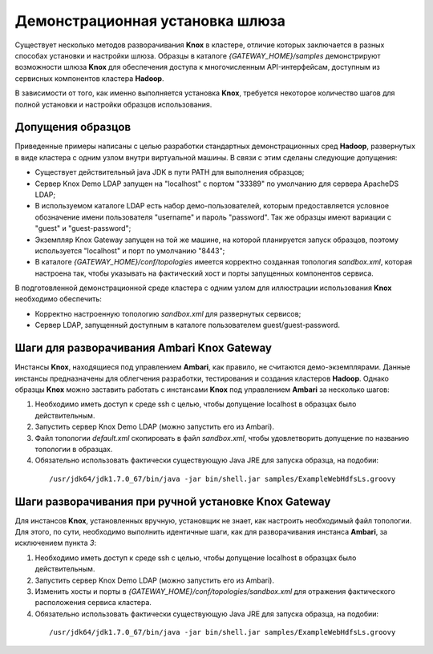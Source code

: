 Демонстрационная установка шлюза
=================================

Существует несколько методов разворачивания **Knox** в кластере, отличие которых заключается в разных способах установки и настройки шлюза. Образцы в каталоге *{GATEWAY_HOME}/samples* демонстрируют возможности шлюза **Knox** для обеспечения доступа к многочисленным API-интерфейсам, доступным из сервисных компонентов кластера **Hadoop**.

В зависимости от того, как именно выполняется установка **Knox**, требуется некоторое количество шагов для полной установки и настройки образцов использования. 


Допущения образцов
-------------------

Приведенные примеры написаны с целью разработки стандартных демонстрационных сред **Hadoop**, развернутых в виде кластера с одним узлом внутри виртуальной машины. В связи с этим сделаны следующие допущения:

+ Существует действительный java JDK в пути PATH для выполнения образцов;
+ Сервер Knox Demo LDAP запущен на "localhost" с портом "33389" по умолчанию для сервера ApacheDS LDAP;
+ В используемом каталоге LDAP есть набор демо-пользователей, которым предоставляется условное обозначение имени пользователя "username" и пароль "password". Так же образцы имеют вариации с "guest" и "guest-password";
+ Экземпляр Knox Gateway запущен на той же машине, на которой планируется запуск образцов, поэтому используется "localhost" и порт по умолчанию "8443";
+ В каталоге *{GATEWAY_HOME}/conf/topologies* имеется корректно созданная топология *sandbox.xml*, которая настроена так, чтобы указывать на фактический хост и порты запущенных компонентов сервиса.

В подготовленной демонстрационной среде кластера с одним узлом для иллюстрации использования **Knox** необходимо обеспечить:

+ Корректно настроенную топологию *sandbox.xml* для развернутых сервисов;
+ Сервер LDAP, запущенный доступным в каталоге пользователем guest/guest-password.


Шаги для разворачивания Ambari Knox Gateway
--------------------------------------------

Инстансы **Knox**, находящиеся под управлением **Ambari**, как правило, не считаются демо-экземплярами. Данные инстансы предназначены для облегчения разработки, тестирования и создания кластеров **Hadoop**. Однако образцы **Knox** можно заставить работать с инстансами **Knox** под управлением **Ambari** за несколько шагов:

1. Необходимо иметь доступ к среде ssh с целью, чтобы допущение localhost в образцах было действительным.
2. Запустить сервер Knox Demo LDAP (можно запустить его из Ambari).
3. Файл топологии *default.xml* скопировать в файл *sandbox.xml*, чтобы удовлетворить допущение по названию топологии в образцах.
4. Обязательно использовать фактически существующую Java JRE для запуска образца, на подобии:

  ::
  
   /usr/jdk64/jdk1.7.0_67/bin/java -jar bin/shell.jar samples/ExampleWebHdfsLs.groovy


Шаги разворачивания при ручной установке Knox Gateway
------------------------------------------------------

Для инстансов **Knox**, установленных вручную, установщик не знает, как настроить необходимый файл топологии. Для этого, по сути, необходимо выполнить идентичные шаги, как для разворачивания инстанса **Ambari**, за исключением пункта *3*:

1. Необходимо иметь доступ к среде ssh с целью, чтобы допущение localhost в образцах было действительным.
2. Запустить сервер Knox Demo LDAP (можно запустить его из Ambari).
3. Изменить хосты и порты в *{GATEWAY_HOME}/conf/topologies/sandbox.xml* для отражения фактического расположения сервиса кластера.
4. Обязательно использовать фактически существующую Java JRE для запуска образца, на подобии:

  ::
  
   /usr/jdk64/jdk1.7.0_67/bin/java -jar bin/shell.jar samples/ExampleWebHdfsLs.groovy


